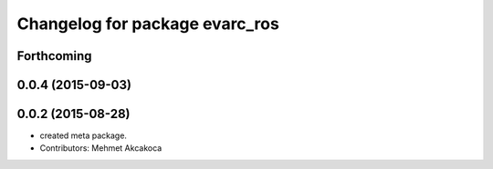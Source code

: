 ^^^^^^^^^^^^^^^^^^^^^^^^^^^^^^^
Changelog for package evarc_ros
^^^^^^^^^^^^^^^^^^^^^^^^^^^^^^^

Forthcoming
-----------

0.0.4 (2015-09-03)
------------------

0.0.2 (2015-08-28)
------------------
* created meta package.
* Contributors: Mehmet Akcakoca
